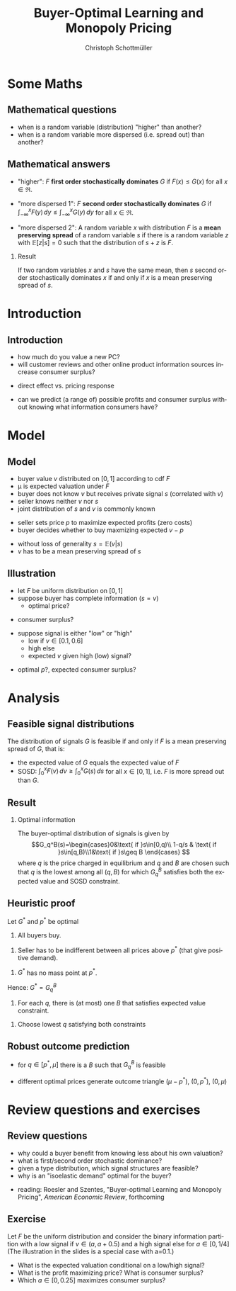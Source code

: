 #+Title: Buyer-Optimal Learning and Monopoly Pricing
#+AUTHOR:    Christoph Schottmüller
#+Date: 

#+LANGUAGE:  en
#+OPTIONS:   H:2 num:t toc:t \n:nil @:t ::t |:t ^:t -:t f:t *:t <:t
#+OPTIONS:   TeX:t LaTeX:t skip:nil d:nil todo:t pri:nil tags:not-in-toc
#+INFOJS_OPT: view:nil toc:nil ltoc:t mouse:underline buttons:0 path:http://orgmode.org/org-info.js
#+EXPORT_SELECT_TAGS: export
#+EXPORT_EXCLUDE_TAGS: noexport


#+startup: beamer
#+LaTeX_CLASS: beamer
#+LaTeX_CLASS_OPTIONS: [bigger]
#+BEAMER_FRAME_LEVEL: 2
#+latex_header: \mode<beamer>{\useinnertheme{rounded}\usecolortheme{rose}\usecolortheme{dolphin}\setbeamertemplate{navigation symbols}{}\setbeamertemplate{footline}[frame number]{}}
#+latex_header: \mode<beamer>{\usepackage{amsmath}\usepackage{ae,aecompl}}
#+LATEX_HEADER:\let\oldframe\frame\renewcommand\frame[1][allowframebreaks]{\oldframe[#1]}
#+LATEX_HEADER: \setbeamertemplate{frametitle continuation}[from second]


* Some Maths

** Mathematical questions

- when is a random variable (distribution) "higher" than another?
- when is a random variable more dispersed (i.e. spread out) than another? 


** Mathematical answers
- "higher": $F$ *first order stochastically dominates* $G$ if $F(x)\leq G(x)$ for all $x\in\Re$. 

- "more dispersed 1": $F$ *second order stochastically dominates* $G$ if $\int_{-\infty}^x F(y)\,dy \leq \int_{-\infty}^x G(y)\,dy$ for all $x\in\Re$.

- "more dispersed 2": A random variable /x/ with distribution $F$ is a *mean preserving spread* of a random variable $s$ if there is a random variable /z/ with $\mathbb{E}[z|s]=0$ such that the distribution of $s+z$ is /F/.

*** Result
If two random variables /x/ and /s/ have the same mean, then /s/ second order stochastically dominates /x/ if and only if /x/ is a mean preserving spread of /s/.


* Introduction
** Introduction
- how much do you value a new PC?
- will customer reviews and other online product information sources increase consumer surplus?

\pause

\vspace*{0.5cm}
- direct effect vs. pricing response

\vspace*{0.5cm}
- can we predict (a range of) possible profits and consumer surplus without knowing what information consumers have?

* Model
** Model
- buyer value $v$ distributed on $[0,1]$ according to cdf $F$
- \mu is expected valuation under $F$
- buyer does not know $v$ but receives private signal $s$ (correlated with $v$)
- seller knows neither $v$ nor $s$
- joint distribution of $s$ and $v$ is commonly known
\vspace*{0.2cm}
- seller sets price /p/ to maximize expected profits (zero costs)
- buyer decides whether to buy maxmizing expected $v-p$
\vspace*{0.2cm}
- without loss of generality $s=\mathbb{E}(v|s)$
- $v$ has to be a mean preserving spread of $s$

** Illustration
- let $F$ be uniform distribution on $[0,1]$
- suppose buyer has complete information ($s=v$)
   - optimal price? 
# p=1/2
   - consumer surplus?
# CS=1/8

- suppose signal is either "low" or "high"
   - low if $v\in[0.1,0.6]$ 
   - high else
   - expected /v/ given high (low) signal?
# l=0.35, h = 0.65
   - optimal /p/?, expected consumer surplus?
# p=0.35>0.65/2, CS = 1/2-0.35=0.15>1/8


* Analysis

** Feasible signal distributions
The distribution of signals $G$ is feasible if and only if $F$ is a mean preserving spread of $G$, that is:
- the expected value of $G$ equals the expected value of $F$
- SOSD: $\int_0^x F(v)\,dv\geq\int_0^xG(s)\,ds$ for all $x\in[0,1]$, i.e. $F$ is more spread out than  $G$.

** Result
*** Optimal information
The buyer-optimal distribution of signals is given by 
\[G_q^B(s)=\begin{cases}0&\text{ if }s\in[0,q)\\ 1-q/s & \text{ if }s\in[q,B)\\1&\text{ if }s\geq B \end{cases} \]
where /q/ is the price charged in equilibrium and /q/ and /B/ are chosen such that /q/ is the lowest among all $(q,B)$ for which $G_q^B$ satisfies both the expected value and SOSD constraint. 

** Heuristic proof
Let $G^*$  and $p^*$ be optimal

1. All buyers buy.
# If not, one can merge types below p^*$ with types at and slightly above p^* to a new type p'<p^* such that profits when chargin p' in the modified problem are equal to profits in the original problem when charging p^*. Hence, welfare increases (as all types have vabove zero costs) while profits remain constant -> CS up.

2. Seller has to be indifferent between all prices above $p^*$ (that give positive demand).
# suppose not, i.e. p\in(p',p'+epsilon) gives strictly lower profits than p^*. Then pushing up the values of some types just below p' to values just above p' gives higher CS while leaving p^* as optimal price. In order not to violate expected value constraint, merge types at and some just above p^* and give them valuation p^*-\epsilon such that p^*-\epsilon is new optimal price. (By full support assumption SOSD constraint cannot bind around p^*>0.)

3. $G^*$ has no mass point at $p^*$.
# directly implied by 2: If there was mass point, p^* would give higher profit than p^*+\epsilon.

Hence: $G^*=G_q^B$

4. For each /q/, there is (at most) one /B/ that satisfies expected value constraint.
# expected value of G^* is strictly increasing in $B$

5. Choose lowest /q/ satisfying both constraints
# q will be the price and as every type buys the lowest q leads to highest CS

** Robust outcome prediction
- for $q\in[p^*,\mu]$ there is a $B$ such that $G_q^B$ is feasible 
# for q>p^*, G_q^B (where B chosen to satisfy expected value constraint) is more concentrated than optimal G^* --> SOSD fine
- different optimal prices generate outcome triangle $(\mu-p^*)$, $(0,p^*)$, $(0,\mu)$

* Review questions and exercises
** Review questions
- why could a buyer benefit from knowing less about his own valuation?
- what is first/second order stochastic dominance?
- given a type distribution, which signal structures are feasible?
- why is an "isoelastic demand" optimal for the buyer?

\vspace*{0.5cm}
- reading: Roesler and Szentes, "Buyer-optimal Learning and Monopoly Pricing", /American Economic Review/, forthcoming

** Exercise
Let $F$ be the uniform distribution and consider the binary information partition with a low signal if $v\in(a,a+0.5)$ and a high signal else for $a\in[0,1/4]$ (The illustration in the slides is a special case with a=0.1.) 

- What is the expected valuation conditional on a low/high signal?
- What is the profit maximizing price? What is consumer surplus?
- Which $a\in[0,0.25]$ maximizes consumer surplus?
